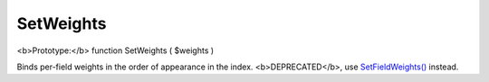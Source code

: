 SetWeights
~~~~~~~~~~

<b>Prototype:</b> function SetWeights ( $weights )

Binds per-field weights in the order of appearance in the index.
<b>DEPRECATED</b>, use
`SetFieldWeights() <../../full-text_search_query_settings/setfieldweights.rst>`__
instead.
